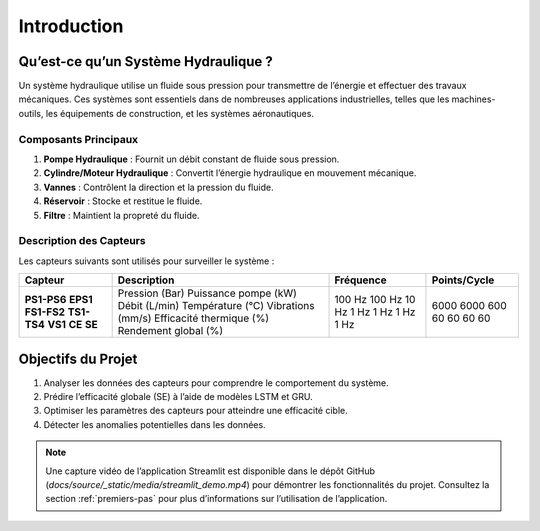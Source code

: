 Introduction
============

Qu’est-ce qu’un Système Hydraulique ?
------------------------------------
Un système hydraulique utilise un fluide sous pression pour transmettre de l’énergie et effectuer des travaux mécaniques. Ces systèmes sont essentiels dans de nombreuses applications industrielles, telles que les machines-outils, les équipements de construction, et les systèmes aéronautiques.

Composants Principaux
~~~~~~~~~~~~~~~~~~~~~
1. **Pompe Hydraulique** : Fournit un débit constant de fluide sous pression.
2. **Cylindre/Moteur Hydraulique** : Convertit l’énergie hydraulique en mouvement mécanique.
3. **Vannes** : Contrôlent la direction et la pression du fluide.
4. **Réservoir** : Stocke et restitue le fluide.
5. **Filtre** : Maintient la propreté du fluide.

Description des Capteurs
~~~~~~~~~~~~~~~~~~~~~~~
Les capteurs suivants sont utilisés pour surveiller le système :

+----------------+-------------------------+---------------+------------------+
| **Capteur**    | **Description**         | **Fréquence** | **Points/Cycle** |
+----------------+-------------------------+---------------+------------------+
| **PS1-PS6**    | Pression (Bar)          | 100 Hz        | 6000             |
| **EPS1**       | Puissance pompe (kW)    | 100 Hz        | 6000             |
| **FS1-FS2**    | Débit (L/min)           | 10 Hz         | 600              |
| **TS1-TS4**    | Température (°C)        | 1 Hz          | 60               |
| **VS1**        | Vibrations (mm/s)       | 1 Hz          | 60               |
| **CE**         | Efficacité thermique (%)| 1 Hz          | 60               |
| **SE**         | Rendement global (%)    | 1 Hz          | 60               |
+----------------+-------------------------+---------------+------------------+

Objectifs du Projet
-------------------
1. Analyser les données des capteurs pour comprendre le comportement du système.
2. Prédire l’efficacité globale (SE) à l’aide de modèles LSTM et GRU.
3. Optimiser les paramètres des capteurs pour atteindre une efficacité cible.
4. Détecter les anomalies potentielles dans les données.

.. note::
   Une capture vidéo de l’application Streamlit est disponible dans le dépôt GitHub (`docs/source/_static/media/streamlit_demo.mp4`) pour démontrer les fonctionnalités du projet. Consultez la section :ref:`premiers-pas` pour plus d’informations sur l’utilisation de l’application.
